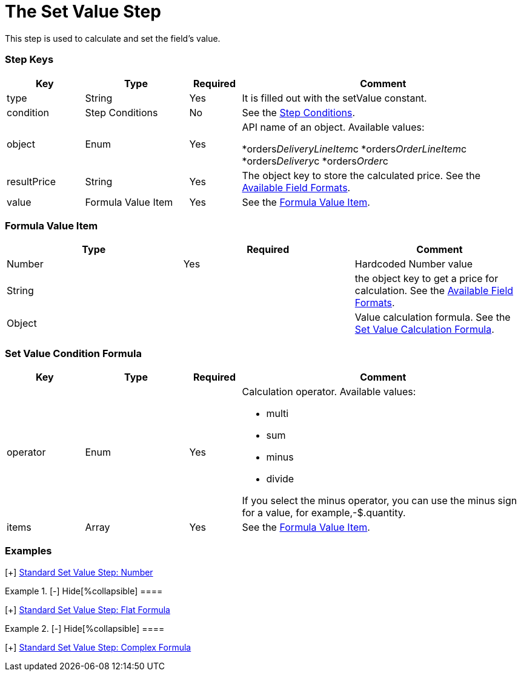 = The Set Value Step

This step is used to calculate and set the field's value.

[[h2_109049444]]
=== Step Keys

[width="100%",cols="15%,20%,10%,55%"]
|===
|*Key* |*Type* |*Required* |*Comment*

|[.apiobject]#type# |String |Yes |It is filled out with the
[.apiobject]#setValue# constant.

|[.apiobject]#condition# |Step Conditions |No |See the
xref:admin-guide/managing-ct-orders/price-management/ref-guide/pricing-procedure-v-2/pricing-procedure-v-2-steps/step-conditions[Step Conditions].

|[.apiobject]#object# |Enum |Yes a|
API name of an object. Available values:

*[.apiobject]#orders__DeliveryLineItem__c#
*[.apiobject]#orders__OrderLineItem__c#
*[.apiobject]#orders__Delivery__c#
*[.apiobject]#orders__Order__c#

|[.apiobject]#resultPrice# |String |Yes |The
[.apiobject]#object# key to store the calculated price. See the
xref:admin-guide/managing-ct-orders/price-management/ref-guide/pricing-procedure-v-2/pricing-procedure-available-field-formats[Available Field
Formats].

|[.apiobject]#value# |Formula Value Item |Yes |See the
xref:admin-guide/managing-ct-orders/price-management/ref-guide/pricing-procedure-v-2/pricing-procedure-v-2-steps/the-set-value-step#h3_71686657[Formula Value Item].
|===

[[h2_424773932]]
=== Formula Value Item

[width="100%",cols="34%,33%,33%",]
|===
|*Type* |*Required* |*Comment*

|[.apiobject]#Number# |Yes |Hardcoded Number value

|[.apiobject]#String# | |the [.apiobject]#object# key to
get a price for calculation. See the
xref:admin-guide/managing-ct-orders/price-management/ref-guide/pricing-procedure-v-2/pricing-procedure-available-field-formats[Available Field
Formats].

|[.apiobject]#Object# | |Value calculation formula. See the
xref:admin-guide/managing-ct-orders/price-management/ref-guide/pricing-procedure-v-2/pricing-procedure-v-2-steps/the-set-value-step#h2_1231388848[Set Value Calculation
Formula].
|===

[[h2_1231388848]]
=== Set Value Condition Formula

[width="100%",cols="15%,20%,10%,55%"]
|===
|*Key* |*Type* |*Required* |*Comment*

|[.apiobject]#operator# |Enum |Yes a|
Calculation operator. Available values:

* multi
* sum
* minus
* divide

If you select the minus operator, you can use the minus sign for a
value, for example,[.apiobject]#-$.quantity#.

|[.apiobject]#items# |Array |Yes |See the
xref:admin-guide/managing-ct-orders/price-management/ref-guide/pricing-procedure-v-2/pricing-procedure-v-2-steps/the-set-value-step#h3_71686657[Formula Value Item].
|===

[[h2_1406500097]]
=== Examples

[{plus}] xref:javascript:void(0)[Standard Set Value Step:
Number]

.[-] Hide[%collapsible] ====

====

[{plus}] xref:javascript:void(0)[Standard Set Value Step: Field]

.[-] Hide[%collapsible] ====

====

[{plus}] xref:javascript:void(0)[Standard Set Value Step: Flat
Formula]

.[-] Hide[%collapsible] ====

====

[{plus}] xref:javascript:void(0)[Standard Set Value Step:
Complex Formula]

.[-] Hide[%collapsible] ====

====
